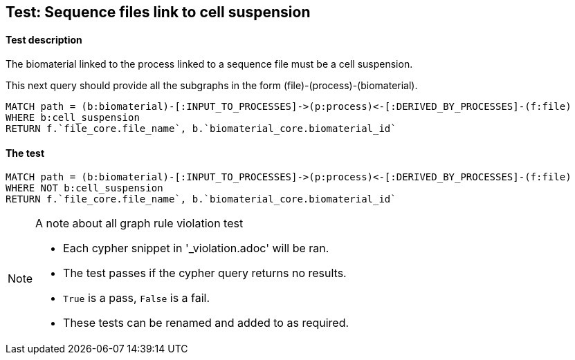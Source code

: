 
## Test: Sequence files link to cell suspension

#### Test description

The biomaterial linked to the process linked to a sequence file must be a cell suspension.

This next query should provide all the subgraphs in the form (file)-(process)-(biomaterial).

----
MATCH path = (b:biomaterial)-[:INPUT_TO_PROCESSES]->(p:process)<-[:DERIVED_BY_PROCESSES]-(f:file)
WHERE b:cell_suspension
RETURN f.`file_core.file_name`, b.`biomaterial_core.biomaterial_id`
----

#### The test
[source,cypher]
----
MATCH path = (b:biomaterial)-[:INPUT_TO_PROCESSES]->(p:process)<-[:DERIVED_BY_PROCESSES]-(f:file)
WHERE NOT b:cell_suspension
RETURN f.`file_core.file_name`, b.`biomaterial_core.biomaterial_id`
----



.A note about all graph rule violation test
[NOTE]
===============================
* Each cypher snippet in '_violation.adoc' will be ran.
* The test passes if the cypher query returns no results.
* `True` is a pass, `False` is a fail.
* These tests can be renamed and added to as required.
===============================
